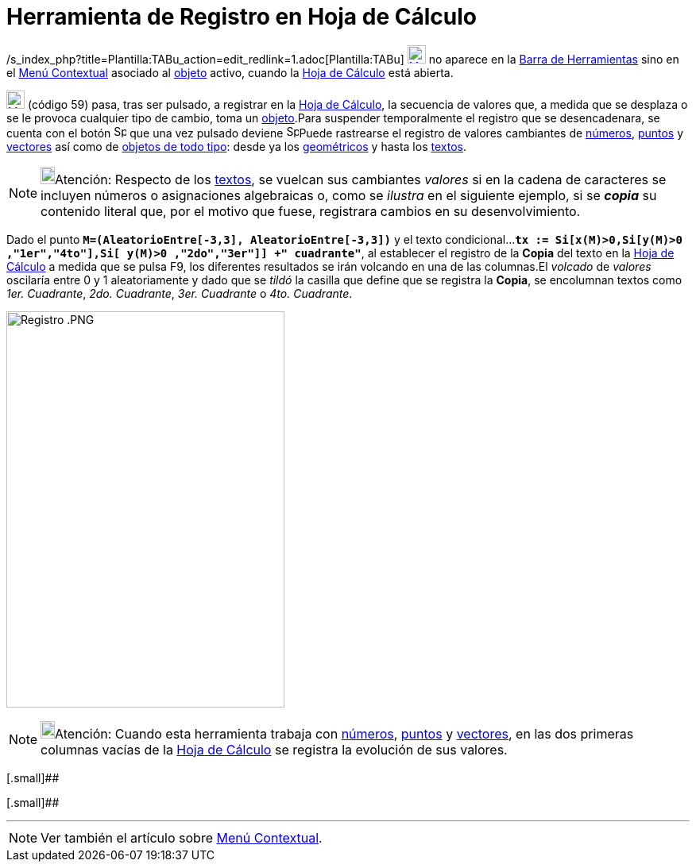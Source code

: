 = Herramienta de Registro en Hoja de Cálculo
ifdef::env-github[:imagesdir: /es/modules/ROOT/assets/images]

/s_index_php?title=Plantilla:TABu_action=edit_redlink=1.adoc[Plantilla:TABu]
xref:/Desplazamientos.adoc[image:23px-Menu-record-to-spreadsheet.svg.png[Menu-record-to-spreadsheet.svg,width=23,height=23]]
no aparece en la xref:/Barra_de_Herramientas.adoc[Barra de Herramientas] sino en el xref:/Menú_Contextual.adoc[Menú
Contextual] asociado al xref:/Objetos.adoc[objeto] activo, cuando la xref:/Hoja_de_Cálculo.adoc[Hoja de Cálculo] está
abierta.

xref:/Desplazamientos.adoc[image:23px-Menu-record-to-spreadsheet.svg.png[Menu-record-to-spreadsheet.svg,width=23,height=23]]
[.small]#(código 59)# pasa, tras ser pulsado, a registrar en la xref:/Hoja_de_Cálculo.adoc[Hoja de Cálculo], la
secuencia de valores que, a medida que se desplaza o se le provoca cualquier tipo de cambio, toma un
xref:/Objetos.adoc[objeto].Para suspender temporalmente el registro que se desencadenara, se cuenta con el botón
image:Spreadsheettrace_record.gif[Spreadsheettrace record.gif,width=16,height=16] que una vez pulsado deviene
image:Spreadsheettrace_pause.gif[Spreadsheettrace pause.gif,width=16,height=16]Puede rastrearse el registro de valores
cambiantes de xref:/Números_y_Ángulos.adoc[números], xref:/Puntos_y_Vectores.adoc[puntos] y
xref:/Puntos_y_Vectores.adoc[vectores] así como de xref:/Objetos.adoc[objetos de todo tipo]: desde ya los
xref:/Objetos_Geométricos.adoc[geométricos] y hasta los xref:/Textos.adoc[textos].

[NOTE]
====

image:18px-Bulbgraph.png[Bulbgraph.png,width=18,height=22]Atención: Respecto de los xref:/Textos.adoc[textos], se
vuelcan sus cambiantes _valores_ si en la cadena de caracteres se incluyen números o asignaciones algebraicas o, como se
_ilustra_ en el siguiente ejemplo, si se *_copia_* su contenido literal que, por el motivo que fuese, registrara cambios
en su desenvolvimiento.

====

[EXAMPLE]
====

Dado el punto *`++M=(AleatorioEntre[-3,3], AleatorioEntre[-3,3])++`* y el texto
condicional...*`++tx := Si[x(M)>0,Si[y(M)>0 ,"1er","4to"],Si[ y(M)>0 ,"2do","3er"]] +" cuadrante"++`*, al establecer el
registro de la *Copia* del texto en la xref:/Hoja_de_Cálculo.adoc[Hoja de Cálculo] a medida que se pulsa [.kcode]#F9#,
los diferentes resultados se irán volcando en una de las columnas.El _volcado_ de _valores_ oscilaría entre 0 y 1
aleatoriamente y dado que se _tildó_ la casilla que define que se registra la *Copia*, se encolumnan textos como _1er.
Cuadrante_, _2do. Cuadrante_, _3er. Cuadrante_ o _4to. Cuadrante_.

====

image:350px-Registro_.PNG[Registro .PNG,width=350,height=499]

[NOTE]
====

image:18px-Bulbgraph.png[Bulbgraph.png,width=18,height=22]Atención: Cuando esta herramienta trabaja con
xref:/Números_y_Ángulos.adoc[números], xref:/Puntos_y_Vectores.adoc[puntos] y xref:/Puntos_y_Vectores.adoc[vectores], en
las dos primeras columnas vacías de la xref:/Hoja_de_Cálculo.adoc[Hoja de Cálculo] se registra la evolución de sus
valores.

====

[.small]##

[.small]##

'''''

[NOTE]
====

Ver también el artículo sobre xref:/Menú_contextual.adoc[Menú Contextual].

====
